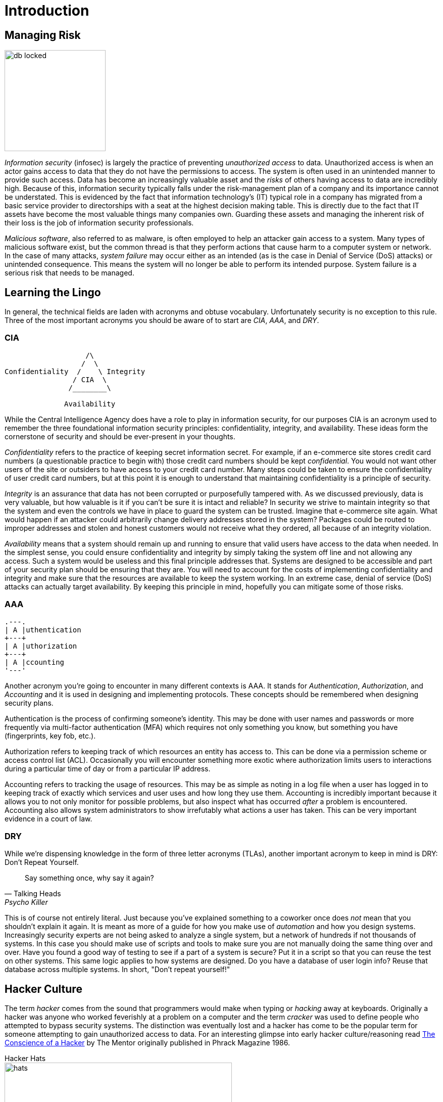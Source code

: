= Introduction

== Managing Risk

image::db-locked.png[width=200, float=left]

_Information security_ (infosec) is largely the practice of preventing _unauthorized access_ to data.
Unauthorized access is when an actor gains access to data that they do not have the permissions to access.
The system is often used in an unintended manner to provide such access.
Data has become an increasingly valuable asset and the _risks_ of others having access to data are incredibly high.
Because of this, information security typically falls under the risk-management plan of a company and its importance cannot be understated.
This is evidenced by the fact that information technology's (IT) typical role in a company has migrated from a basic service provider to directorships with a seat at the highest decision making table.
This is directly due to the fact that IT assets have become the most valuable things many companies own.
Guarding these assets and managing the inherent risk of their loss is the job of information security professionals.

_Malicious software_, also referred to as malware, is often employed to help an attacker gain access to a system.
Many types of malicious software exist, but the common thread is that they perform actions that cause harm to a computer system or network.
In the case of many attacks, _system failure_ may occur either as an intended (as is the case in Denial of Service (DoS) attacks) or unintended consequence.
This means the system will no longer be able to perform its intended purpose.
System failure is a serious risk that needs to be managed.

== Learning the Lingo

In general, the technical fields are laden with acronyms and obtuse vocabulary.
Unfortunately security is no exception to this rule.
Three of the most important acronyms you should be aware of to start are _CIA_, _AAA_, and _DRY_.

=== CIA

[svgbob, cia, width=300, float=right]
....
                   /\
                  /  \
Confidentiality  /    \ Integrity
                / CIA  \
               /________\

              Availability
....

While the Central Intelligence Agency does have a role to play in information security, for our purposes CIA is an acronym used to remember the three foundational information security principles: confidentiality, integrity, and availability.
These ideas form the cornerstone of security and should be ever-present in your thoughts.

_Confidentiality_ refers to the practice of keeping secret information secret.
For example, if an e-commerce site stores credit card numbers (a questionable practice to begin with) those credit card numbers should be kept _confidential_.
You would not want other users of the site or outsiders to have access to your credit card number.
Many steps could be taken to ensure the confidentiality of user credit card numbers, but at this point it is enough to understand that maintaining confidentiality is a principle of security.

_Integrity_ is an assurance that data has not been corrupted or purposefully tampered with.
As we discussed previously, data is very valuable, but how valuable is it if you can't be sure it is intact and reliable?
In security we strive to maintain integrity so that the system and even the controls we have in place to guard the system can be trusted.
Imagine that e-commerce site again.
What would happen if an attacker could arbitrarily change delivery addresses stored in the system?
Packages could be routed to improper addresses and stolen and honest customers would not receive what they ordered, all because of an integrity violation.

_Availability_ means that a system should remain up and running to ensure that valid users have access to the data when needed.
In the simplest sense, you could ensure confidentiality and integrity by simply taking the system off line and not allowing any access.
Such a system would be useless and this final principle addresses that.
Systems are designed to be accessible and part of your security plan should be ensuring that they are.
You will need to account for the costs of implementing confidentiality and integrity and make sure that the resources are available to keep the system working.
In an extreme case, denial of service (DoS) attacks can actually target availability.
By keeping this principle in mind, hopefully you can mitigate some of those risks.

=== AAA

[svgbob, aaa, width=200, float=left]
....
.---.
| A |uthentication
+---+
| A |uthorization
+---+
| A |ccounting
'---'
....

Another acronym you're going to encounter in many different contexts is AAA.
It stands for _Authentication_, _Authorization_, and _Accounting_ and it is used in designing and implementing protocols.
These concepts should be remembered when designing security plans.

Authentication is the process of confirming someone's identity.
This may be done with user names and passwords or more frequently via multi-factor authentication (MFA) which requires not only something you know, but something you have (fingerprints, key fob, etc.).

Authorization refers to keeping track of which resources an entity has access to.
This can be done via a permission scheme or access control list (ACL).
Occasionally you will encounter something more exotic where authorization limits users to interactions during a particular time of day or from a particular IP address.

Accounting refers to tracking the usage of resources.
This may be as simple as noting in a log file when a user has logged in to keeping track of exactly which services and user uses and how long they use them.
Accounting is incredibly important because it allows you to not only monitor for possible problems, but also inspect what has occurred _after_ a problem is encountered.
Accounting also allows system administrators to show irrefutably what actions a user has taken.
This can be very important evidence in a court of law.

=== DRY

While we're dispensing knowledge in the form of three letter acronyms (TLAs), another important acronym to keep in mind is DRY: Don't Repeat Yourself.

[quote, Talking Heads, Psycho Killer]
Say something once, why say it again?

This is of course not entirely literal.
Just because you've explained something to a coworker once does _not_ mean that you shouldn't explain it again.
It is meant as more of a guide for how you make use of _automation_ and how you design systems.
Increasingly security experts are not being asked to analyze a single system, but a network of hundreds if not thousands of systems.
In this case you should make use of scripts and tools to make sure you are not manually doing the same thing over and over.
Have you found a good way of testing to see if a part of a system is secure?
Put it in a script so that you can reuse the test on other systems.
This same logic applies to how systems are designed.
Do you have a database of user login info?
Reuse that database across multiple systems.
In short, "Don't repeat yourself!"

== Hacker Culture

The term _hacker_ comes from the sound that programmers would make when typing or _hacking_ away at keyboards.
Originally a hacker was anyone who worked feverishly at a problem on a computer and the term _cracker_ was used to define people who attempted to bypass security systems.
The distinction was eventually lost and a hacker has come to be the popular term for someone attempting to gain unauthorized access to data.
For an interesting glimpse into early hacker culture/reasoning read https://archive.org/stream/The_Conscience_of_a_Hacker/hackersmanifesto.txt[The Conscience of a Hacker] by The Mentor originally published in Phrack Magazine 1986.

.Hacker Hats
****
image::hats.png[width=450, float=right]
////
[svgbob, hats]
....
                        Legal
                          ^
                          |        .-.
                          |       -+-+-
                          |     White Hat
                          |
                          |
Malicious <---------------+---------------> Benevolent
                          |
                          |
               .-.        |        .-.
              -+-+-       |       -+-+-
            Black Hat     |      Gray Hat
                          v
                       Illegal
....
////

An early attempt at classifying hackers involved assigning hat colors according to their motivations.
This harkens back to the old western movies where the bad guys wore black hats and the good guys wore white hats.
Just as in real life nothing is clearly black and white, as such we've laid the traditional roles on a two-axis continuum from malicious to benevolent and illegal to legal.

White Hat::
    These hackers are typically employed by a company to test the security of their systems.
    They operate legally with the intent of ultimately improving security.
Black Hat::
    These hackers operate outside the bounds of the law, and as such are subject to prosecution.
    Their intent is nefarious usually involving personal profit, malice, or some combination of the two.
Gray Hat::
    A gray hat hacker operates illegally but ultimately wants to improve the security of the system.
    They may inform administrators of the details of their breach or they may be acting to force a group to better secure their system.
    In rare circumstances a gray hat hacker may actually exploit a system for the purposes of hardening it once they have gained administrative access.
    It should be noted that despite the good intentions, gray hat hackers are still operating illegally and may be subject to prosecution.

There are several more hat distinctions (blue hats, green hats, etc.) with mixed meanings.
For example a blue hat may refer to an external entity hired by a company to test the security of a component, as is the case in Microsoft, or it may refer to a hacker motivated by revenge.
It is also worth nothing that the second quadrant of our graph is empty, but this does not mean that there aren't malicious, legal hackers.
These may be software developers exploiting legal loopholes or possibly even individuals working for another government engaged in cyber warfare.
****

== Threat Actors

.Guy Fawkes Mask
image::anonymous.svg[width=200, float=right, link=https://en.wikipedia.org/wiki/Guy_Fawkes_mask#Anonymous]

To better be able to manage the risks of a data breach, it helps to be able to identify/understand the attacker or threat actor involved.
Just as there are many reasons an actor may attempt to gain unauthorized access there are also many groups of threat actors.

Neophytes making use of automated tools that they may not fully understand are often referred to a _script kiddies_.
You may hear other pejorative names as well such as lamer, noob, or luser, but the common thread is that these threat actors are _not_ highly sophisticated.
The same techniques used for automating defensive security can also be applied to automating attacks.
Unfortunately this means that you may encounter actors "punching above their weight" or using complex tools while having only a rudimentary understanding of what they do.

Hacktivist are threat actors that attack to further social or political ends.
These groups can be very sophisticated.
The most well known hacktivist group is _Anonymous_ which has been linked to several politically motivated attacks.

Organized crime is another element which may employ or support threat actors typically to make money.
These groups typically have access to more resources and contacts than a solo actor.
It is important to note that threat actors with roots in organized crime may find it easier to migrate into other areas of crime due to their proximity to a large criminal enterprise.
For example, while it may be difficult for a script kiddie to broker the sale of valuable data, a hacker working with an organized crime syndicate may have people close to them that are familiar with the sale of stolen goods.

The last group of threat actors, and arguably the group with the most resources, are threat actors working with or for governments and nation states.
These groups may have the explicit or implicit permission of their country to commit cyber crimes targeting other nations.
Given the constant threat and resources available to these groups, they are referred to as an advanced persistent threat (APT).
By utilizing the resources of a nation (often including its intelligence and military resources) APTs are a severe threat.

== Security Plans

While confronting such a diverse array of actors can seem daunting at first, the key element to being successful is having a plan.
A _security plan_ analyzes the risks, details the resources that need to be protected, and presents a clear path to protecting them.
Typically a security plan utilizes the three types of security controls available: physical, administrative, and technical.

* Physical controls are things like door locks, cameras, or even the way rooms in a building are laid out.
  These things can have a dramatic impact on the overall security and should not be overlooked!
* Administrative controls include human resources policies (HR), classifying and limiting access to data, and separating duties.
  It helps to have a whole-organization understanding of security to make it easier to put these controls in place.
* Technical controls are often what new security professionals think of first.
  These are things like intrusion detection systems (IDS), firewalls, anti-malware software, etc.
  While these are an important segment of security and they are the segment that falls almost entirely within the purview of IT, it is critical to remember that these are only as strong as the physical and administrative controls that support them!

WARNING: Physical controls definitely lack the cool factor that technical controls have.
Movies typically show security professionals hunched over laptops typing frantically or scrolling rapidly through pages and pages of logs on a giant screen.
Rarely do they show them filling out a purchase order (PO) to have a locksmith come in and re-key the locks to the data closet.
Just because it isn't cool doesn't mean it isn't important!
Remember, once an attacker has physical access, anything is possible.

== Tools of the Trade

With all of this talk regarding how and why hackers attack systems, the question remains, "What can be done?"
There are a few tools the security professional employs that are worth mentioning at this juncture including: _user awareness_, _anti-malware software_, _backups_, and _encryption_.

User Awareness::
    A major risk, some would argue the biggest risk, is that unprepared users will run malware programs or perform other harmful actions as directed by actors looking to gain access.
    These actors may impersonate others or perform other _social engineering_ tactics to cause users to do as they say.
    Probably the scariest statistic is the ease with which a massive attack requiring little effort can be performed.
    Threat actors do not even need to personally reach out to users, they could simply send a mass email.
    Through training programs and other methods of interaction a security professional can make users aware of these threats and train them to act accordingly.
    Raising user awareness is a critical component of any security plan.

Anti-Malware Software::
    Given how prevalent the use of malware is a host of tools have been developed to prevent its usage.
    These tools may filter download requests to prevent downloading malware, monitor network traffic to detect active malware patterns, scan files for malware signatures, or harden operating system loopholes used by malware.
    A security plan will typically detail the type of anti-malware software being used as well as the intended purpose of its usage.

Backups::
    Maintaining a copy of the data used by a system can be a quick solution to the problems of ransomware and other attacks aimed at causing or threatening system failure.
    While a backup does not solve the problem of the data being sold or used by others, it does allow for a quick recovery in many instances and should be part of a security plan.

Encryption::
    At its most simple, encryption obfuscates data and requires a key to make it useful.
    Encryption can be employed to make copies of data obtained through unauthorized access useless to attackers that do not have the key.
    Often, encryption and backups complement each other and fill in the use cases that each lacks individually.
    As such, encryption will show up multiple times and in multiple ways in an average security plan.

== Lab: Think Like a Hacker

For this lab, we will be engaging in a thought experiment.
Imagine you are at a university that is having a student appreciation breakfast.
At the entrance to the cafeteria an attendant has a clipboard with all of the student IDs listed.
Students line up, show their ID, and their ID number is crossed off of the list.

Thinking like a hacker, how would you exploit this system to get extra free breakfasts?
Feel free to think outside the box and make multiple plans depending on the circumstances you would encounter when go the breakfast.

Here is an example that you _can not_ use:

****
I would tell the attendant that I forgot my ID, but I know my number and then give someone elses number.
This is very similar to logging in to systems by claiming the user has forgotten their password and then knowing the answers to the security questions required to change the password.
****

[IMPORTANT.deliverable]
====
Come up with at least five different ways of getting free breakfasts and map them to real-world information security attacks.
If you are unfamiliar with _any_ information security attacks, you may want to start by researching attacks and then mapping them to free breakfast ideas.
====

== Review Questions

[qanda]
In terms of information security, what does CIA stand for? What do each of the principles mean?::
    {empty}
Why is it important to have a security plan? What types of controls can a security plan make use of? Give an example of each.::
    {empty}
How do backups and encryped data compliment eachother? Explain.::
    {empty}
